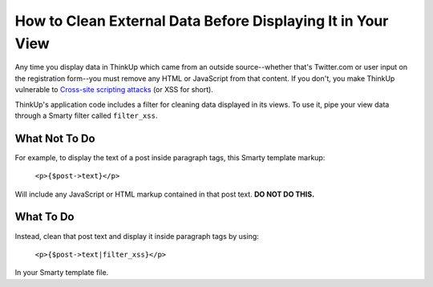 How to Clean External Data Before Displaying It in Your View
============================================================

Any time you display data in ThinkUp which came from an outside source--whether that's Twitter.com or user input on
the registration form--you must remove any HTML or JavaScript from that content. If you don't, you make ThinkUp
vulnerable to `Cross-site scripting attacks <http://en.wikipedia.org/wiki/Cross-site_scripting>`_ (or XSS for short).

ThinkUp's application code includes a filter for cleaning data displayed in its views. To use it, pipe your view
data through a Smarty filter called ``filter_xss``.

What Not To Do
--------------

For example, to display the text of a post inside paragraph tags, this Smarty template markup:

    ``<p>{$post->text}</p>``

Will include any JavaScript or HTML markup contained in that post text. **DO NOT DO THIS.** 

What To Do
----------

Instead, clean that post text and display it inside paragraph tags by using:

    ``<p>{$post->text|filter_xss}</p>``

In your Smarty template file.